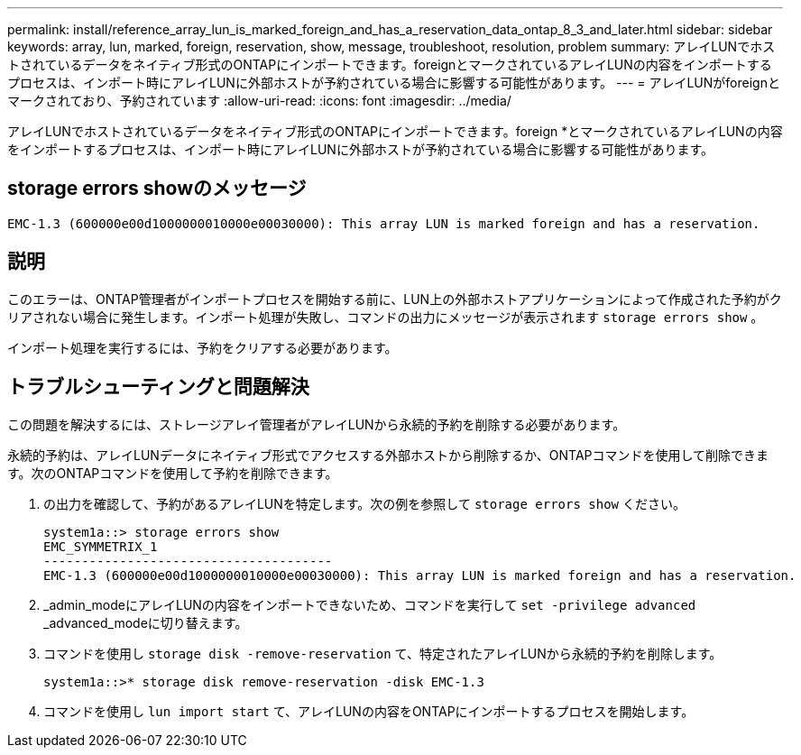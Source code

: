 ---
permalink: install/reference_array_lun_is_marked_foreign_and_has_a_reservation_data_ontap_8_3_and_later.html 
sidebar: sidebar 
keywords: array, lun, marked, foreign, reservation, show, message, troubleshoot, resolution, problem 
summary: アレイLUNでホストされているデータをネイティブ形式のONTAPにインポートできます。foreignとマークされているアレイLUNの内容をインポートするプロセスは、インポート時にアレイLUNに外部ホストが予約されている場合に影響する可能性があります。 
---
= アレイLUNがforeignとマークされており、予約されています
:allow-uri-read: 
:icons: font
:imagesdir: ../media/


[role="lead"]
アレイLUNでホストされているデータをネイティブ形式のONTAPにインポートできます。foreign *とマークされているアレイLUNの内容をインポートするプロセスは、インポート時にアレイLUNに外部ホストが予約されている場合に影響する可能性があります。



== storage errors showのメッセージ

[listing]
----

EMC-1.3 (600000e00d1000000010000e00030000): This array LUN is marked foreign and has a reservation.
----


== 説明

このエラーは、ONTAP管理者がインポートプロセスを開始する前に、LUN上の外部ホストアプリケーションによって作成された予約がクリアされない場合に発生します。インポート処理が失敗し、コマンドの出力にメッセージが表示されます `storage errors show` 。

インポート処理を実行するには、予約をクリアする必要があります。



== トラブルシューティングと問題解決

この問題を解決するには、ストレージアレイ管理者がアレイLUNから永続的予約を削除する必要があります。

永続的予約は、アレイLUNデータにネイティブ形式でアクセスする外部ホストから削除するか、ONTAPコマンドを使用して削除できます。次のONTAPコマンドを使用して予約を削除できます。

. の出力を確認して、予約があるアレイLUNを特定します。次の例を参照して `storage errors show` ください。
+
[listing]
----

system1a::> storage errors show
EMC_SYMMETRIX_1
--------------------------------------
EMC-1.3 (600000e00d1000000010000e00030000): This array LUN is marked foreign and has a reservation.
----
. _admin_modeにアレイLUNの内容をインポートできないため、コマンドを実行して `set -privilege advanced` _advanced_modeに切り替えます。
. コマンドを使用し `storage disk -remove-reservation` て、特定されたアレイLUNから永続的予約を削除します。
+
[listing]
----

system1a::>* storage disk remove-reservation -disk EMC-1.3
----
. コマンドを使用し `lun import start` て、アレイLUNの内容をONTAPにインポートするプロセスを開始します。

